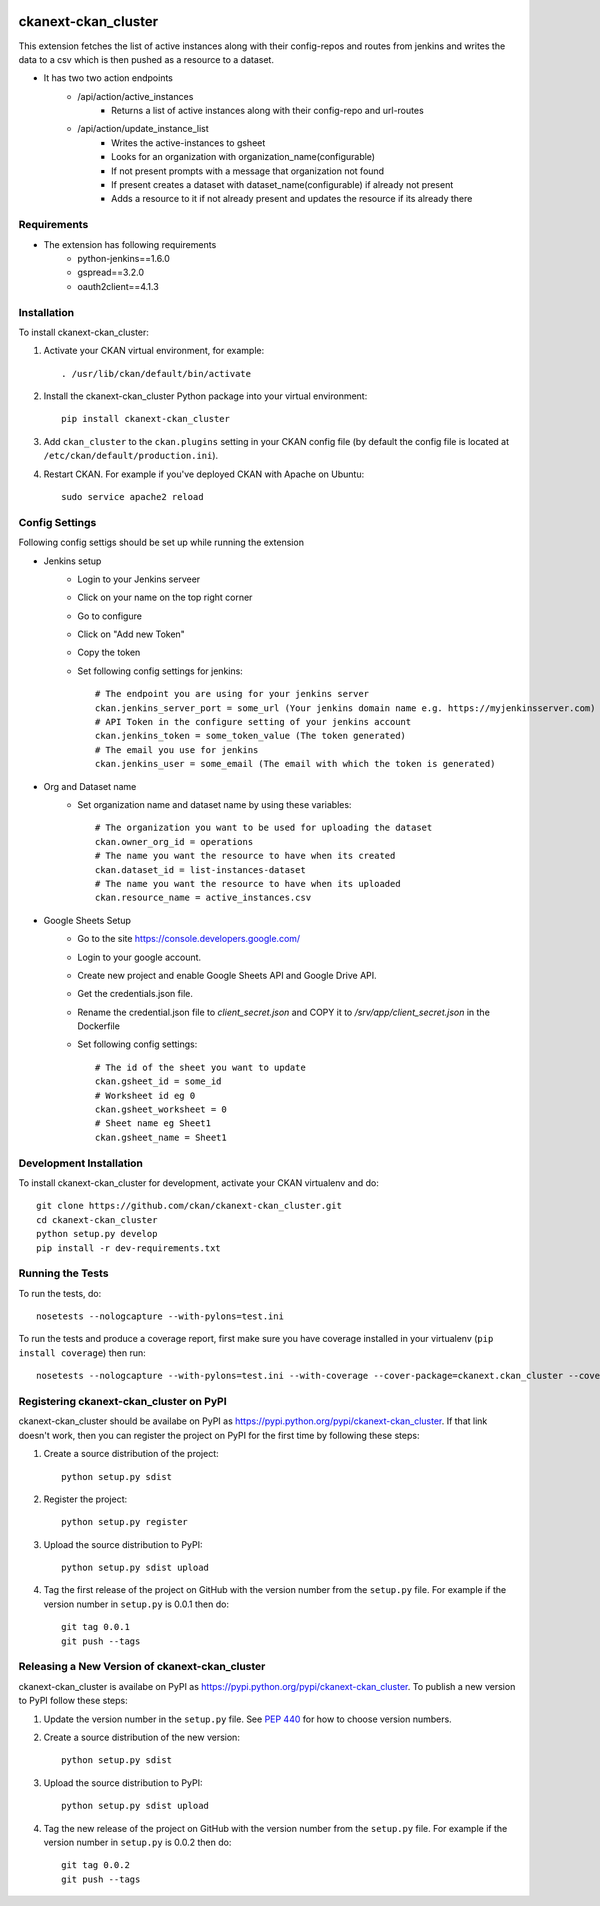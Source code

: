 .. You should enable this project on travis-ci.org and coveralls.io to make
   these badges work. The necessary Travis and Coverage config files have been
   generated for you.

.. image:: https://travis-ci.org/ckan/ckanext-ckan_cluster.svg?branch=master
    :target: https://travis-ci.org/ckan/ckanext-ckan_cluster

.. image:: https://coveralls.io/repos/ckan/ckanext-ckan_cluster/badge.svg
  :target: https://coveralls.io/r/ckan/ckanext-ckan_cluster

.. image:: https://pypip.in/download/ckanext-ckan_cluster/badge.svg
    :target: https://pypi.python.org/pypi//ckanext-ckan_cluster/
    :alt: Downloads

.. image:: https://pypip.in/version/ckanext-ckan_cluster/badge.svg
    :target: https://pypi.python.org/pypi/ckanext-ckan_cluster/
    :alt: Latest Version

.. image:: https://pypip.in/py_versions/ckanext-ckan_cluster/badge.svg
    :target: https://pypi.python.org/pypi/ckanext-ckan_cluster/
    :alt: Supported Python versions

.. image:: https://pypip.in/status/ckanext-ckan_cluster/badge.svg
    :target: https://pypi.python.org/pypi/ckanext-ckan_cluster/
    :alt: Development Status

.. image:: https://pypip.in/license/ckanext-ckan_cluster/badge.svg
    :target: https://pypi.python.org/pypi/ckanext-ckan_cluster/
    :alt: License

=============
ckanext-ckan_cluster
=============

This extension fetches the list of active instances along with their config-repos and routes
from jenkins and writes the data to a csv which is then pushed as a resource to a dataset.

* It has two two action endpoints
    * /api/action/active_instances
        * Returns a list of active instances along with their config-repo and url-routes
    * /api/action/update_instance_list
        * Writes the active-instances to gsheet
        * Looks for an organization with organization_name(configurable)
        * If not present prompts with a message that organization not found
        * If present creates a dataset with dataset_name(configurable) if already not present
        * Adds a resource to it if not already present and updates the resource if its already there

------------
Requirements
------------

* The extension has following requirements
    * python-jenkins==1.6.0
    * gspread==3.2.0
    * oauth2client==4.1.3

------------
Installation
------------

.. Add any additional install steps to the list below.
   For example installing any non-Python dependencies or adding any required
   config settings.

To install ckanext-ckan_cluster:

1. Activate your CKAN virtual environment, for example::

     . /usr/lib/ckan/default/bin/activate

2. Install the ckanext-ckan_cluster Python package into your virtual environment::

     pip install ckanext-ckan_cluster

3. Add ``ckan_cluster`` to the ``ckan.plugins`` setting in your CKAN
   config file (by default the config file is located at
   ``/etc/ckan/default/production.ini``).

4. Restart CKAN. For example if you've deployed CKAN with Apache on Ubuntu::

     sudo service apache2 reload


---------------
Config Settings
---------------

Following config settigs should be set up while running the extension

* Jenkins setup
    * Login to your Jenkins serveer
    * Click on your name on the top right corner
    * Go to configure
    * Click on "Add new Token"
    * Copy the token
    * Set following config settings for jenkins::   
      
        # The endpoint you are using for your jenkins server
        ckan.jenkins_server_port = some_url (Your jenkins domain name e.g. https://myjenkinsserver.com)
        # API Token in the configure setting of your jenkins account 
        ckan.jenkins_token = some_token_value (The token generated)
        # The email you use for jenkins
        ckan.jenkins_user = some_email (The email with which the token is generated)
* Org and Dataset name
    * Set organization name and dataset name by using these variables:: 
      
        # The organization you want to be used for uploading the dataset
        ckan.owner_org_id = operations
        # The name you want the resource to have when its created
        ckan.dataset_id = list-instances-dataset
        # The name you want the resource to have when its uploaded
        ckan.resource_name = active_instances.csv
* Google Sheets Setup
    * Go to the site https://console.developers.google.com/
    *  Login to your google account.
    * Create new project and enable Google Sheets API and Google Drive API.
    * Get the credentials.json file.
    * Rename the credential.json file to `client_secret.json` and COPY it to `/srv/app/client_secret.json` in the Dockerfile 
    * Set following config settings::  
          
        # The id of the sheet you want to update
        ckan.gsheet_id = some_id
        # Worksheet id eg 0
        ckan.gsheet_worksheet = 0
        # Sheet name eg Sheet1
        ckan.gsheet_name = Sheet1


------------------------
Development Installation
------------------------

To install ckanext-ckan_cluster for development, activate your CKAN virtualenv and
do::

    git clone https://github.com/ckan/ckanext-ckan_cluster.git
    cd ckanext-ckan_cluster
    python setup.py develop
    pip install -r dev-requirements.txt


-----------------
Running the Tests
-----------------

To run the tests, do::

    nosetests --nologcapture --with-pylons=test.ini

To run the tests and produce a coverage report, first make sure you have
coverage installed in your virtualenv (``pip install coverage``) then run::

    nosetests --nologcapture --with-pylons=test.ini --with-coverage --cover-package=ckanext.ckan_cluster --cover-inclusive --cover-erase --cover-tests


---------------------------------
Registering ckanext-ckan_cluster on PyPI
---------------------------------

ckanext-ckan_cluster should be availabe on PyPI as
https://pypi.python.org/pypi/ckanext-ckan_cluster. If that link doesn't work, then
you can register the project on PyPI for the first time by following these
steps:

1. Create a source distribution of the project::

     python setup.py sdist

2. Register the project::

     python setup.py register

3. Upload the source distribution to PyPI::

     python setup.py sdist upload

4. Tag the first release of the project on GitHub with the version number from
   the ``setup.py`` file. For example if the version number in ``setup.py`` is
   0.0.1 then do::

       git tag 0.0.1
       git push --tags


----------------------------------------
Releasing a New Version of ckanext-ckan_cluster
----------------------------------------

ckanext-ckan_cluster is availabe on PyPI as https://pypi.python.org/pypi/ckanext-ckan_cluster.
To publish a new version to PyPI follow these steps:

1. Update the version number in the ``setup.py`` file.
   See `PEP 440 <http://legacy.python.org/dev/peps/pep-0440/#public-version-identifiers>`_
   for how to choose version numbers.

2. Create a source distribution of the new version::

     python setup.py sdist

3. Upload the source distribution to PyPI::

     python setup.py sdist upload

4. Tag the new release of the project on GitHub with the version number from
   the ``setup.py`` file. For example if the version number in ``setup.py`` is
   0.0.2 then do::

       git tag 0.0.2
       git push --tags
